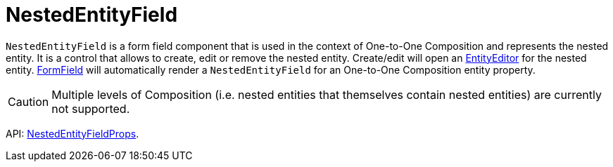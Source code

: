= NestedEntityField
:api_ui_NestedEntityFieldProps: link:../api-reference/cuba-react-ui/interfaces/_ui_form_form_.nestedentityfieldprops.html

`NestedEntityField` is a form field component that is used in the context of One-to-One Composition and represents the nested entity. It is a control that allows to create, edit or remove the nested entity. Create/edit will open an xref:entity-editor.adoc[EntityEditor] for the nested entity. xref:form-field.adoc[FormField] will automatically render a `NestedEntityField` for an One-to-One Composition entity property.

CAUTION: Multiple levels of Composition (i.e. nested entities that themselves contain nested entities) are currently not supported.

API: {api_ui_NestedEntityFieldProps}[NestedEntityFieldProps].
